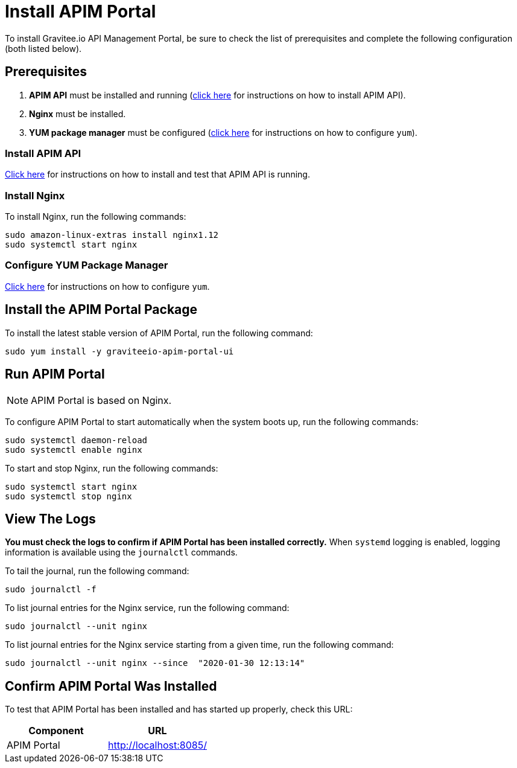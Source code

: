 = Install APIM Portal
:page-sidebar: apim_3_x_sidebar
:page-permalink: apim/3.x/apim_installguide_amazon_portal.html
:page-folder: apim/installation-guide/amazon
:page-liquid:
:page-layout: apim3x
:page-description: Gravitee.io API Management - Installation Guide - Amazon - Portal
:page-keywords: Gravitee.io, API Platform, API Management, API Gateway, oauth2, openid, documentation, manual, guide, reference, api
:page-toc: false

:gravitee-component-name: APIM Portal
:gravitee-package-name: graviteeio-apim-portal-ui-3x
:gravitee-service-name: graviteeio-apim-portal-ui

To install Gravitee.io API Management Portal, be sure to check the list of prerequisites and complete the following configuration (both listed below). 

== Prerequisites

. [underline]#*APIM API*# must be installed and running (link:/apim/3.x/apim_installguide_amazon_management_api.html[click here] for instructions on how to install APIM API). 

. [underline]#*Nginx*# must be installed.

. [underline]#*YUM package manager*# must be configured (link:/apim/3.x/apim_installguide_amazon_configure_yum.html[click here] for instructions on how to configure `yum`).

=== Install APIM API
link:/apim/3.x/apim_installguide_amazon_management_api.html[Click here] for instructions on how to install and test that APIM API is running. 

=== Install Nginx

To install Nginx, run the following commands:

[source,bash,subs="attributes"]
----
sudo amazon-linux-extras install nginx1.12
sudo systemctl start nginx
----

=== Configure YUM Package Manager
link:/apim/3.x/apim_installguide_amazon_configure_yum.html[Click here] for instructions on how to configure `yum`.

== Install the {gravitee-component-name} Package

To install the latest stable version of {gravitee-component-name}, run the following command:

[source,bash,subs="attributes"]
----
sudo yum install -y {gravitee-service-name}
----

== Run {gravitee-component-name}

NOTE: {gravitee-component-name} is based on Nginx.

To configure {gravitee-component-name} to start automatically when the system boots up, run the following commands:

[source,bash,subs="attributes"]
----
sudo systemctl daemon-reload
sudo systemctl enable nginx
----

To start and stop Nginx, run the following commands:

[source,bash,subs="attributes"]
----
sudo systemctl start nginx
sudo systemctl stop nginx
----

== View The Logs

*You must check the logs to confirm if APIM Portal has been installed correctly.* When `systemd` logging is enabled, logging information is available using the `journalctl` commands.

To tail the journal, run the following command:

[source,shell]
----
sudo journalctl -f
----

To list journal entries for the Nginx service, run the following command:

[source,shell]
----
sudo journalctl --unit nginx
----

To list journal entries for the Nginx service starting from a given time, run the following command:

[source,shell]
----
sudo journalctl --unit nginx --since  "2020-01-30 12:13:14"
----


== Confirm {gravitee-component-name} Was Installed

To test that {gravitee-component-name} has been installed and has started up properly, check this URL:

|===
|Component |URL


|APIM Portal
|http://localhost:8085/

|===